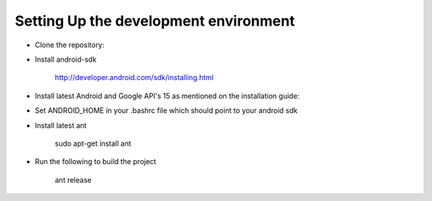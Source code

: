 Setting Up the development environment
======================================

* Clone the repository::

* Install android-sdk

    http://developer.android.com/sdk/installing.html

* Install latest Android and Google API's 15 as mentioned on the installation guide::

* Set ANDROID_HOME in your .bashrc file which should point to your android sdk

* Install latest ant

    sudo apt-get install ant

* Run the following to build the project

    ant release